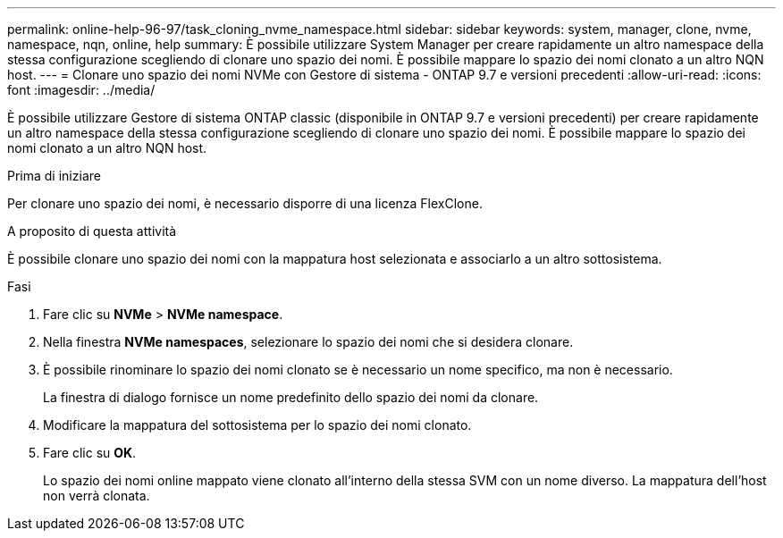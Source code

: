 ---
permalink: online-help-96-97/task_cloning_nvme_namespace.html 
sidebar: sidebar 
keywords: system, manager, clone, nvme, namespace, nqn, online, help 
summary: È possibile utilizzare System Manager per creare rapidamente un altro namespace della stessa configurazione scegliendo di clonare uno spazio dei nomi. È possibile mappare lo spazio dei nomi clonato a un altro NQN host. 
---
= Clonare uno spazio dei nomi NVMe con Gestore di sistema - ONTAP 9.7 e versioni precedenti
:allow-uri-read: 
:icons: font
:imagesdir: ../media/


[role="lead"]
È possibile utilizzare Gestore di sistema ONTAP classic (disponibile in ONTAP 9.7 e versioni precedenti) per creare rapidamente un altro namespace della stessa configurazione scegliendo di clonare uno spazio dei nomi. È possibile mappare lo spazio dei nomi clonato a un altro NQN host.

.Prima di iniziare
Per clonare uno spazio dei nomi, è necessario disporre di una licenza FlexClone.

.A proposito di questa attività
È possibile clonare uno spazio dei nomi con la mappatura host selezionata e associarlo a un altro sottosistema.

.Fasi
. Fare clic su *NVMe* > *NVMe namespace*.
. Nella finestra *NVMe namespaces*, selezionare lo spazio dei nomi che si desidera clonare.
. È possibile rinominare lo spazio dei nomi clonato se è necessario un nome specifico, ma non è necessario.
+
La finestra di dialogo fornisce un nome predefinito dello spazio dei nomi da clonare.

. Modificare la mappatura del sottosistema per lo spazio dei nomi clonato.
. Fare clic su *OK*.
+
Lo spazio dei nomi online mappato viene clonato all'interno della stessa SVM con un nome diverso. La mappatura dell'host non verrà clonata.


